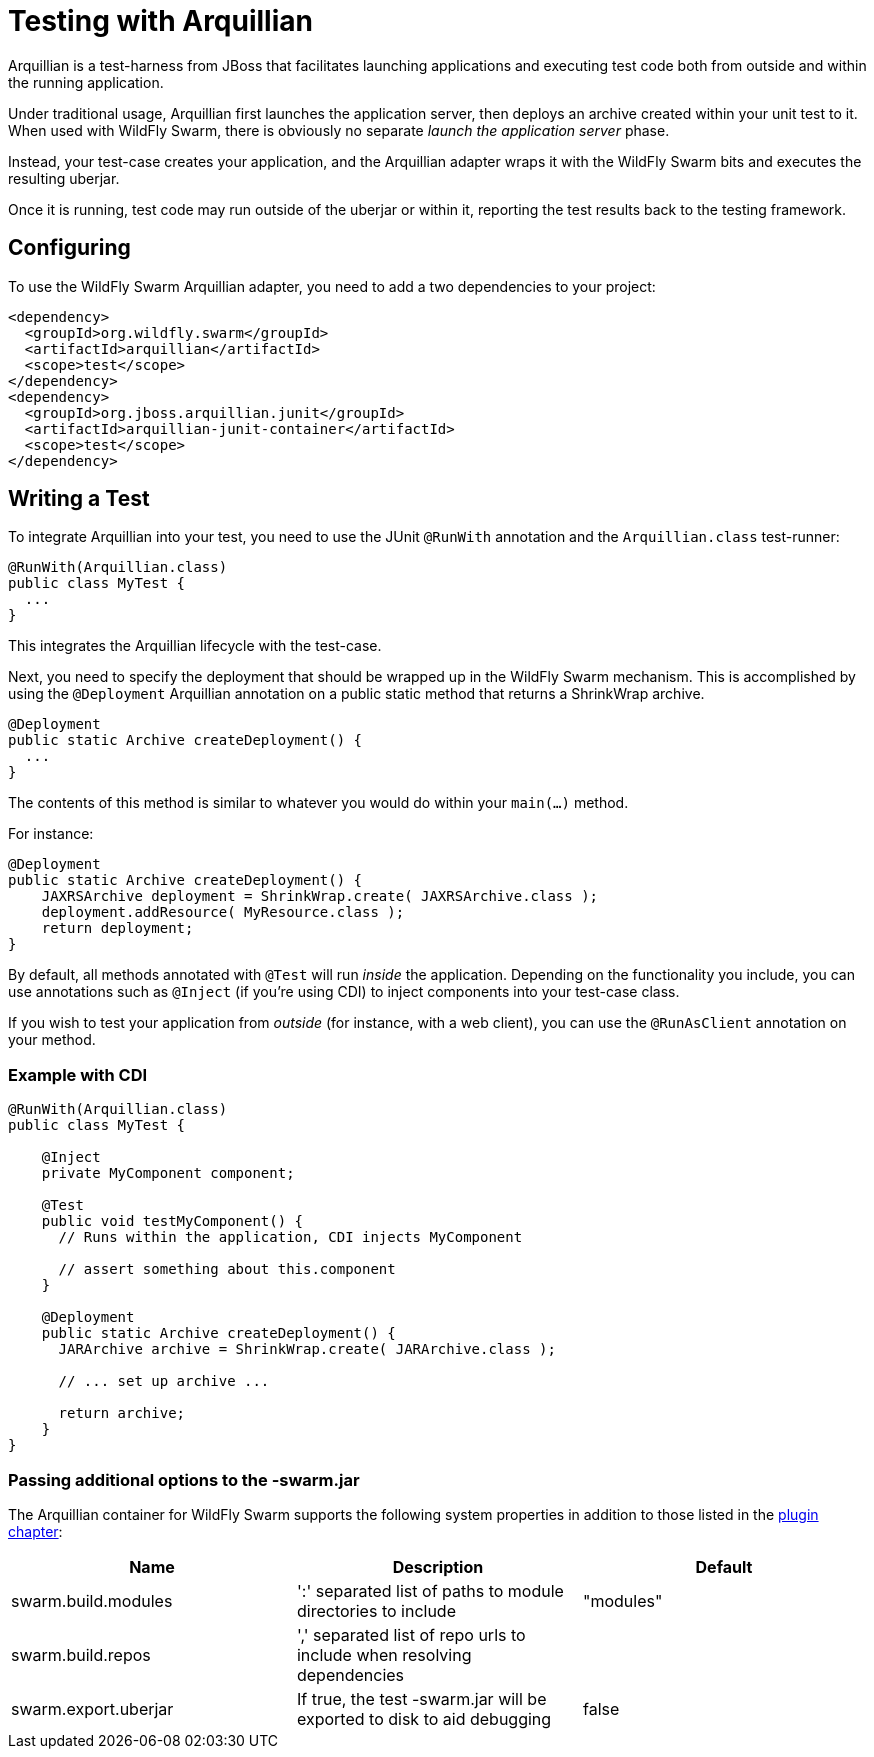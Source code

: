 = Testing with Arquillian

Arquillian is a test-harness from JBoss that facilitates launching applications and executing test code both from outside and within the running application.

Under traditional usage, Arquillian first launches the application server, then deploys an archive created within your unit test to it.  When used with WildFly Swarm, there is obviously no separate _launch the application server_ phase.

Instead, your test-case creates your application, and the Arquillian adapter wraps it with the WildFly Swarm bits and executes the resulting uberjar.

Once it is running, test code may run outside of the uberjar or within it, reporting the test results back to the testing framework.

== Configuring

To use the WildFly Swarm Arquillian adapter, you need to add a two dependencies to your project:

[source,xml]
----
<dependency>
  <groupId>org.wildfly.swarm</groupId>
  <artifactId>arquillian</artifactId>
  <scope>test</scope>
</dependency>
<dependency>
  <groupId>org.jboss.arquillian.junit</groupId>
  <artifactId>arquillian-junit-container</artifactId>
  <scope>test</scope>
</dependency>
----

== Writing a Test

To integrate Arquillian into your test, you need to use the JUnit `@RunWith` annotation and the `Arquillian.class` test-runner:

[source,java]
----
@RunWith(Arquillian.class)
public class MyTest {
  ...
}
----

This integrates the Arquillian lifecycle with the test-case.

Next, you need to specify the deployment that should be wrapped up in the WildFly Swarm mechanism.  This is accomplished by using the `@Deployment` Arquillian annotation on a public static method that returns a ShrinkWrap archive.

[source,java]
----
@Deployment
public static Archive createDeployment() {
  ...
}
----
    
The contents of this method is similar to whatever you would do within your `main(...)` method.  

For instance:

[source,java]
----
@Deployment
public static Archive createDeployment() {
    JAXRSArchive deployment = ShrinkWrap.create( JAXRSArchive.class );
    deployment.addResource( MyResource.class );
    return deployment;
}
----

By default, all methods annotated with `@Test` will run _inside_ the application.  Depending on the functionality you include, you can use annotations such as `@Inject` (if you're using CDI) to inject components into your test-case class.

If you wish to test your application from _outside_ (for instance, with a web client), you can use the `@RunAsClient` annotation on your method.

=== Example with CDI

[source,java]
----
@RunWith(Arquillian.class)
public class MyTest {
  
    @Inject
    private MyComponent component;
 
    @Test
    public void testMyComponent() {
      // Runs within the application, CDI injects MyComponent
      
      // assert something about this.component
    }
  
    @Deployment
    public static Archive createDeployment() {
      JARArchive archive = ShrinkWrap.create( JARArchive.class );
       
      // ... set up archive ...
      
      return archive;
    }
}
----

=== Passing additional options to the -swarm.jar

The Arquillian container for WildFly Swarm supports the following system properties in addition to those listed in 
the <<getting-started/plugins/maven-plugin#,plugin chapter>>:

[cols=3, options="header"]
|===
|Name 
|Description
|Default

|swarm.build.modules
|':' separated list of paths to module directories to include
|"modules"

|swarm.build.repos
|',' separated list of repo urls to include when resolving dependencies
|

|swarm.export.uberjar
|If true, the test -swarm.jar will be exported to disk to aid debugging
|false

|===
